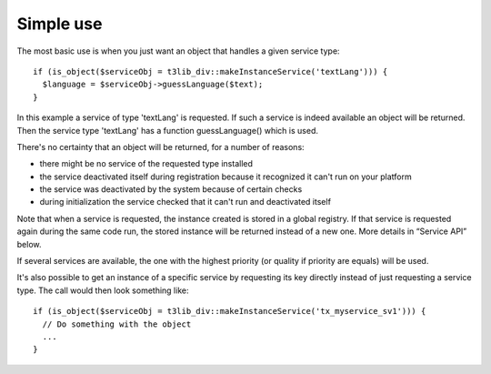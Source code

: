 ﻿

.. ==================================================
.. FOR YOUR INFORMATION
.. --------------------------------------------------
.. -*- coding: utf-8 -*- with BOM.

.. ==================================================
.. DEFINE SOME TEXTROLES
.. --------------------------------------------------
.. role::   underline
.. role::   typoscript(code)
.. role::   ts(typoscript)
   :class:  typoscript
.. role::   php(code)


Simple use
^^^^^^^^^^

The most basic use is when you just want an object that handles a
given service type:

::

   if (is_object($serviceObj = t3lib_div::makeInstanceService('textLang'))) {
     $language = $serviceObj->guessLanguage($text);
   }

In this example a service of type 'textLang' is requested. If such a
service is indeed available an object will be returned. Then the
service type 'textLang' has a function guessLanguage() which is used.

There's no certainty that an object will be returned, for a number of
reasons:

- there might be no service of the requested type installed

- the service deactivated itself during registration because it
  recognized it can't run on your platform

- the service was deactivated by the system because of certain checks

- during initialization the service checked that it can't run and
  deactivated itself

Note that when a service is requested, the instance created is stored
in a global registry. If that service is requested again during the
same code run, the stored instance will be returned instead of a new
one. More details in “Service API” below.

If several services are available, the one with the highest priority
(or quality if priority are equals) will be used.

It's also possible to get an instance of a specific service by
requesting its key directly instead of just requesting a service type.
The call would then look something like:

::

   if (is_object($serviceObj = t3lib_div::makeInstanceService('tx_myservice_sv1'))) {
     // Do something with the object
     ...
   }

